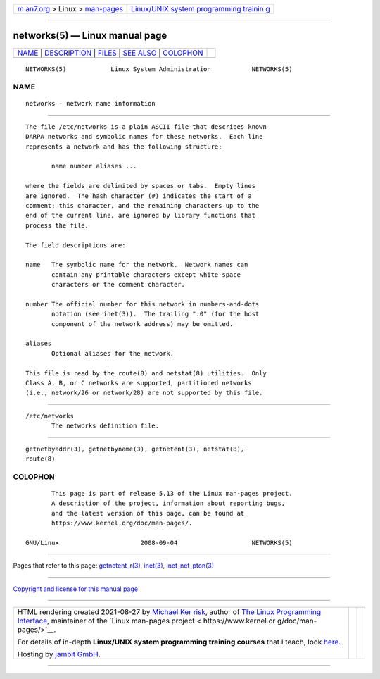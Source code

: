 .. container:: page-top

.. container:: nav-bar

   +----------------------------------+----------------------------------+
   | `m                               | `Linux/UNIX system programming   |
   | an7.org <../../../index.html>`__ | trainin                          |
   | > Linux >                        | g <http://man7.org/training/>`__ |
   | `man-pages <../index.html>`__    |                                  |
   +----------------------------------+----------------------------------+

--------------

networks(5) — Linux manual page
===============================

+-----------------------------------+-----------------------------------+
| `NAME <#NAME>`__ \|               |                                   |
| `DESCRIPTION <#DESCRIPTION>`__ \| |                                   |
| `FILES <#FILES>`__ \|             |                                   |
| `SEE ALSO <#SEE_ALSO>`__ \|       |                                   |
| `COLOPHON <#COLOPHON>`__          |                                   |
+-----------------------------------+-----------------------------------+
| .. container:: man-search-box     |                                   |
+-----------------------------------+-----------------------------------+

::

   NETWORKS(5)            Linux System Administration           NETWORKS(5)

NAME
-------------------------------------------------

::

          networks - network name information


---------------------------------------------------------------

::

          The file /etc/networks is a plain ASCII file that describes known
          DARPA networks and symbolic names for these networks.  Each line
          represents a network and has the following structure:

                 name number aliases ...

          where the fields are delimited by spaces or tabs.  Empty lines
          are ignored.  The hash character (#) indicates the start of a
          comment: this character, and the remaining characters up to the
          end of the current line, are ignored by library functions that
          process the file.

          The field descriptions are:

          name   The symbolic name for the network.  Network names can
                 contain any printable characters except white-space
                 characters or the comment character.

          number The official number for this network in numbers-and-dots
                 notation (see inet(3)).  The trailing ".0" (for the host
                 component of the network address) may be omitted.

          aliases
                 Optional aliases for the network.

          This file is read by the route(8) and netstat(8) utilities.  Only
          Class A, B, or C networks are supported, partitioned networks
          (i.e., network/26 or network/28) are not supported by this file.


---------------------------------------------------

::

          /etc/networks
                 The networks definition file.


---------------------------------------------------------

::

          getnetbyaddr(3), getnetbyname(3), getnetent(3), netstat(8),
          route(8)

COLOPHON
---------------------------------------------------------

::

          This page is part of release 5.13 of the Linux man-pages project.
          A description of the project, information about reporting bugs,
          and the latest version of this page, can be found at
          https://www.kernel.org/doc/man-pages/.

   GNU/Linux                      2008-09-04                    NETWORKS(5)

--------------

Pages that refer to this page:
`getnetent_r(3) <../man3/getnetent_r.3.html>`__, 
`inet(3) <../man3/inet.3.html>`__, 
`inet_net_pton(3) <../man3/inet_net_pton.3.html>`__

--------------

`Copyright and license for this manual
page <../man5/networks.5.license.html>`__

--------------

.. container:: footer

   +-----------------------+-----------------------+-----------------------+
   | HTML rendering        |                       | |Cover of TLPI|       |
   | created 2021-08-27 by |                       |                       |
   | `Michael              |                       |                       |
   | Ker                   |                       |                       |
   | risk <https://man7.or |                       |                       |
   | g/mtk/index.html>`__, |                       |                       |
   | author of `The Linux  |                       |                       |
   | Programming           |                       |                       |
   | Interface <https:     |                       |                       |
   | //man7.org/tlpi/>`__, |                       |                       |
   | maintainer of the     |                       |                       |
   | `Linux man-pages      |                       |                       |
   | project <             |                       |                       |
   | https://www.kernel.or |                       |                       |
   | g/doc/man-pages/>`__. |                       |                       |
   |                       |                       |                       |
   | For details of        |                       |                       |
   | in-depth **Linux/UNIX |                       |                       |
   | system programming    |                       |                       |
   | training courses**    |                       |                       |
   | that I teach, look    |                       |                       |
   | `here <https://ma     |                       |                       |
   | n7.org/training/>`__. |                       |                       |
   |                       |                       |                       |
   | Hosting by `jambit    |                       |                       |
   | GmbH                  |                       |                       |
   | <https://www.jambit.c |                       |                       |
   | om/index_en.html>`__. |                       |                       |
   +-----------------------+-----------------------+-----------------------+

--------------

.. container:: statcounter

   |Web Analytics Made Easy - StatCounter|

.. |Cover of TLPI| image:: https://man7.org/tlpi/cover/TLPI-front-cover-vsmall.png
   :target: https://man7.org/tlpi/
.. |Web Analytics Made Easy - StatCounter| image:: https://c.statcounter.com/7422636/0/9b6714ff/1/
   :class: statcounter
   :target: https://statcounter.com/
